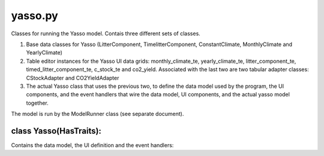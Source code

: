 .. -yasso-py:

########
yasso.py
########

Classes for running the Yasso model. Contais three different sets of classes.

1) Base data classes for Yasso (LitterComponent, TimelitterComponent, ConstantClimate, MonthlyClimate and YearlyClimate)

2) Table editor instances for the Yasso UI data grids: monthly_climate_te, yearly_climate_te, litter_component_te, timed_litter_component_te, c_stock_te and co2_yield. Associated with the last two are two tabular adapter classes: CStockAdapter and CO2YieldAdapter

3) The actual Yasso class that uses the previous two, to define the data model used by the program, the UI components, and the event handlers that wire the data model, UI components, and the actual yasso model together.

The model is run by the ModelRunner class (see separate document).

***********************
class Yasso(HasTraits):
***********************

Contains the data model, the UI definition and the event handlers::
    


